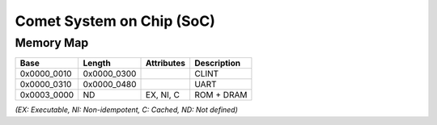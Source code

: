 Comet System on Chip (SoC)
=========================

Memory Map
----------

+---------------+----------------+------------------+----------------+
| Base          | Length         | Attributes       | Description    |
+===============+================+==================+================+
| 0x0000_0010   | 0x0000_0300    |                  | CLINT          |
+---------------+----------------+------------------+----------------+
| 0x0000_0310   | 0x0000_0480    |                  | UART           |
+---------------+----------------+------------------+----------------+
| 0x0003_0000   | ND             | EX, NI, C        | ROM + DRAM     |
+---------------+----------------+------------------+----------------+

*(EX: Executable, NI: Non-idempotent, C: Cached, ND: Not defined)*
